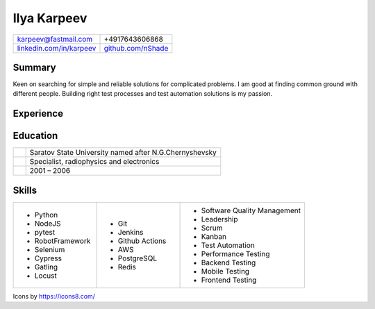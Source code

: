 Ilya Karpeev
------------

.. |iconmail| image:: icons/icons8-email-24.png
   :height: 32px
   :width: 32px
   :align: middle

.. |inconphone| image:: icons/icons8-phone-24.png
   :height: 32px
   :width: 32px
   :align: middle

.. |incongithub| image:: icons/icons8-github-24.png
   :height: 32px
   :width: 32px
   :align: middle

.. |inconlinkedin| image:: icons/icons8-linkedin-24.png
   :height: 32px
   :width: 32px
   :align: middle

.. list-table::

    * - |iconmail| karpeev@fastmail.com
      - |inconphone| +4917643606868
    * - |inconlinkedin| `linkedin.com/in/karpeev`_
      - |incongithub| `github.com/nShade`_

.. _linkedin.com/in/karpeev: https://linkedin.com/in/karpeev
.. _github.com/nShade: https://github.com/nShade

Summary
~~~~~~~

Keen on searching for simple and reliable solutions for complicated problems. I am good at finding common ground with
different people. Building right test processes and test automation solutions is my passion.

Experience
~~~~~~~~~~

.. jobentry:: patronus
    :icon: icons/patronus.png
    :position: Senior QA Engineer
    :company: Patronus Group
    :start: Feb 2023
    :responsibilities:
        * Ensure software quality across development, delivery, and post-delivery phases
        * Develop test automation tools for backend, web, Android, iOS and Wear OS apps.
        * Define and implement test strategy
    :achievements:
        * Created tooling for test automation for all components of the Patronus software from scratch
        * 90% test coverage of the backend API through automated system-level tests
        * Developed full regression suites for mobile applications

.. jobentry:: relayr-staff-qa
    :icon: icons/relayr.png
    :position: Staff QA Engineer
    :company: relayr GmbH
    :start: Jan 2021
    :end: Jan 2023
    :responsibilities:
        * Leading relayr QA Chapter
        * Establishing and improving QA processes
        * Participating in architecture discussions to ensure testability
    :achievements:
        * Created test strategy for a new platform
        * Helped to establish QA process in the teams working on the new platform

.. jobentry:: relayr-qa-team-lead
    :icon: icons/relayr.png
    :position: Software QA Team Lead
    :company: relayr GmbH
    :start: Sep 2018
    :end: Dec 2020
    :responsibilities:
        * Owning the roadmap of test instruments and infrastructure
        * Coordinating efforts of testing of the relayr cloud platform
        * Managing QA Engineers in Berlin office
    :achievements:
        * Refactoring of test framework that simplified and sped up writing tests and maintenance
        * Created skill matrix for QA Engineers

.. jobentry:: relayr-senior-qa
    :icon: icons/relayr.png
    :position: Senior QA Engineer
    :company: relayr GmbH
    :start: May 2016
    :end: Aug 2018
    :responsibilities:
        * Testing microservice backend of the relayr cloud platform.
        * Developing and maintaining automated API tests and testing framework using Python with py.test
        * Supporting developers in the team with writing tests for their code
    :achievements:
        * Designed backend testing framework for relayr cloud platform from scratch
        * Set up testing process, documentation and quality guidelines to ensure fast delivery of features

.. jobentry:: mailru
    :icon: icons/mailru.png
    :position: Test automation engineer
    :company: Mail.ru Group
    :start: Feb 2013
    :end: Apr 2016
    :responsibilities:
        * Testing user-side and internal API of mail.ru and my.com email services
        * Developing and supporting automated API tests and testing framework using Python with py.test
        * Managing API automation team and coaching beginners
    :achievements:
        * Created framework for mail.ru API tests from scratch
        * Trained two newcomers
        * Improved process to achieve 100% test coverage with automated tests before production rollout
        * Drastically reduced time needed for test support and time needed for test result analysis

.. jobentry:: netcracker
    :icon: icons/netcracker.png
    :position: Senior QA\TA Engineer
    :company: Netcracker Technology
    :start: Sep 2009
    :end: Jan 2013
    :responsibilities:
        * Manual and automated testing
        * Test plans and test scenarios development
        * Management of part of the testing team
    :achievements:
        * Developed automated tests for API on SHAW project
        * Developed test plan format that allowed to reduce amount of manual regression tests and time of full regression manual test run and track test coverage
        * Developed automated tests for migration project of SHAW customer database and tested it

.. jobentry:: mirantis
    :icon: icons/mirantis.png
    :position: Senior software test automation engineer
    :company: Mirantis
    :start: May 2008
    :end: Jul 2009
    :responsibilities:
        * Testing of internal bank systems
        * Automated functional and load test development, test tools development
    :achievements:
        * Created load test suite and functional test suite for a new bank system
        * Automated tests for an old bank client app with console interface
        * Created a tool for creating prerequisites for manual tests, which sped up regression testing by 20%

.. jobentry:: uniqueics
    :icon: icons/icons8-company-24.png
    :position: Software test engineer
    :company: UniqueICs
    :start: May 2006
    :end: Apr 2008
    :responsibilities:
        * Testing the HDR digital imaging software application.Test plan development. Test automation.
        * Automated test framework development and support
        * Unit tests development (C++) for application core library
    :achievements:
        * Participated in development of automated testing framework and test development


Education
~~~~~~~~~

.. list-table::
    :widths: 6 94
    :align: left

    * - .. image:: icons/SSU.png
               :height: 64px
               :width: 64px

      - .. class:: company

            Saratov State University named after N.G.Chernyshevsky

    * -
      - .. class:: position

            Specialist, radiophysics and electronics

    * -
      - .. class:: daterange

            2001 – 2006

Skills
~~~~~~

.. list-table::
    :widths: 20 20 30

    * - * Python
        * NodeJS
        * pytest
        * RobotFramework
        * Selenium
        * Cypress
        * Gatling
        * Locust

      - * Git
        * Jenkins
        * Github Actions
        * AWS
        * PostgreSQL
        * Redis

      - * Software Quality Management
        * Leadership
        * Scrum
        * Kanban
        * Test Automation
        * Performance Testing
        * Backend Testing
        * Mobile Testing
        * Frontend Testing


.. class::
    :textColor: gray

    Icons by https://icons8.com/